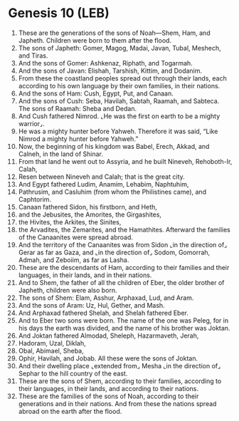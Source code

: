 * Genesis 10 (LEB)
:PROPERTIES:
:ID: LEB/01-GEN10
:END:

1. These are the generations of the sons of Noah—Shem, Ham, and Japheth. Children were born to them after the flood.
2. The sons of Japheth: Gomer, Magog, Madai, Javan, Tubal, Meshech, and Tiras.
3. And the sons of Gomer: Ashkenaz, Riphath, and Togarmah.
4. And the sons of Javan: Elishah, Tarshish, Kittim, and Dodanim.
5. From these the coastland peoples spread out through their lands, each according to his own language by their own families, in their nations.
6. And the sons of Ham: Cush, Egypt, Put, and Canaan.
7. And the sons of Cush: Seba, Havilah, Sabtah, Raamah, and Sabteca. The sons of Raamah: Sheba and Dedan.
8. And Cush fathered Nimrod. ⌞He was the first on earth to be a mighty warrior⌟.
9. He was a mighty hunter before Yahweh. Therefore it was said, “Like Nimrod a mighty hunter before Yahweh.”
10. Now, the beginning of his kingdom was Babel, Erech, Akkad, and Calneh, in the land of Shinar.
11. From that land he went out to Assyria, and he built Nineveh, Rehoboth-Ir, Calah,
12. Resen between Nineveh and Calah; that is the great city.
13. And Egypt fathered Ludim, Anamim, Lehabim, Naphtuhim,
14. Pathrusim, and Casluhim (from whom the Philistines came), and Caphtorim.
15. Canaan fathered Sidon, his firstborn, and Heth,
16. and the Jebusites, the Amorites, the Girgashites,
17. the Hivites, the Arkites, the Sinites,
18. the Arvadites, the Zemarites, and the Hamathites. Afterward the families of the Canaanites were spread abroad.
19. And the territory of the Canaanites was from Sidon ⌞in the direction of⌟ Gerar as far as Gaza, and ⌞in the direction of⌟ Sodom, Gomorrah, Admah, and Zeboiim, as far as Lasha.
20. These are the descendants of Ham, according to their families and their languages, in their lands, and in their nations.
21. And to Shem, the father of all the children of Eber, the older brother of Japheth, children were also born.
22. The sons of Shem: Elam, Asshur, Arphaxad, Lud, and Aram.
23. And the sons of Aram: Uz, Hul, Gether, and Mash.
24. And Arphaxad fathered Shelah, and Shelah fathered Eber.
25. And to Eber two sons were born. The name of the one was Peleg, for in his days the earth was divided, and the name of his brother was Joktan.
26. And Joktan fathered Almodad, Sheleph, Hazarmaveth, Jerah,
27. Hadoram, Uzal, Diklah,
28. Obal, Abimael, Sheba,
29. Ophir, Havilah, and Jobab. All these were the sons of Joktan.
30. And their dwelling place ⌞extended from⌟ Mesha ⌞in the direction of⌟ Sephar to the hill country of the east.
31. These are the sons of Shem, according to their families, according to their languages, in their lands, and according to their nations.
32. These are the families of the sons of Noah, according to their generations and in their nations. And from these the nations spread abroad on the earth after the flood.
